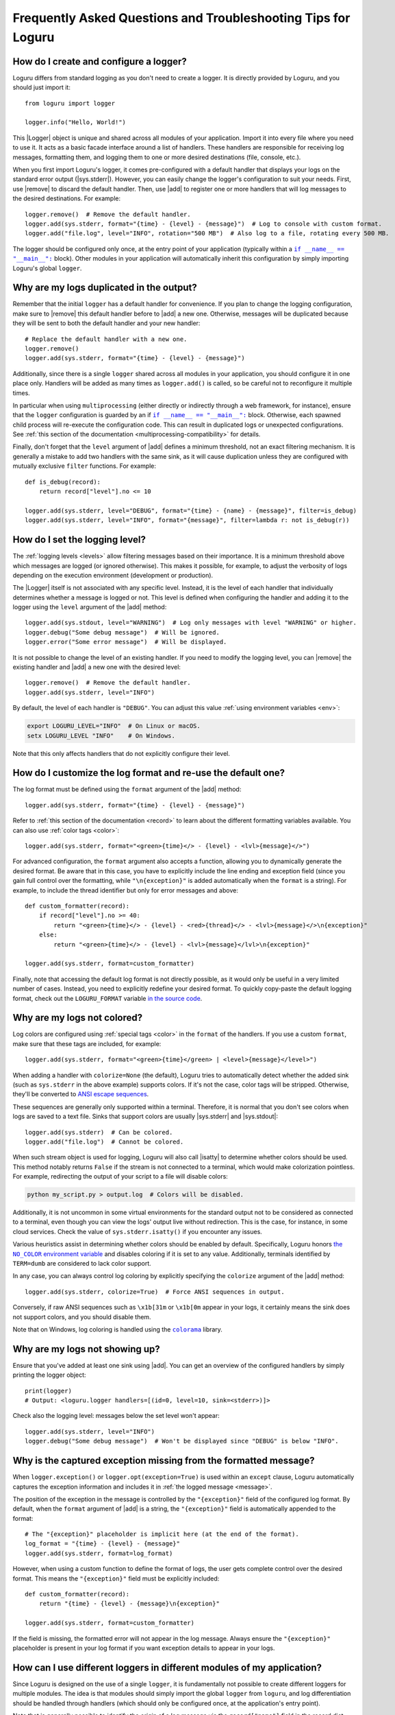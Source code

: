 Frequently Asked Questions and Troubleshooting Tips for Loguru
==============================================================

.. highlight:: python3

.. |sys.stdout| replace:: :data:`sys.stdout`
.. |sys.stderr| replace:: :data:`sys.stderr`
.. |str.format| replace:: :meth:`str.format()`
.. |isatty| replace:: :meth:`~io.IOBase.isatty`
.. |IOBase.close| replace:: :meth:`~io.IOBase.close`

.. |Logger| replace:: :class:`~loguru._logger.Logger`
.. |add| replace:: :meth:`~loguru._logger.Logger.add()`
.. |remove| replace:: :meth:`~loguru._logger.Logger.remove()`
.. |bind| replace:: :meth:`~loguru._logger.Logger.bind()`
.. |opt| replace:: :meth:`~loguru._logger.Logger.opt()`
.. |patch| replace:: :meth:`~loguru._logger.Logger.patch()`

.. |colorama| replace:: ``colorama``
.. _colorama: https://github.com/tartley/colorama

.. |if-name-equals-main| replace:: ``if __name__ == "__main__":``
.. _if-name-equals-main: https://docs.python.org/3/library/__main__.html#idiomatic-usage

.. |the-no-color-environment-variable| replace:: the ``NO_COLOR`` environment variable
.. _the-no-color-environment-variable: https://no-color.org/

.. _ANSI escape sequences: https://en.wikipedia.org/wiki/ANSI_escape_code


How do I create and configure a logger?
---------------------------------------

Loguru differs from standard logging as you don't need to create a logger. It is directly provided by Loguru, and you should just import it::

    from loguru import logger

    logger.info("Hello, World!")

This |Logger| object is unique and shared across all modules of your application. Import it into every file where you need to use it. It acts as a basic facade interface around a list of handlers. These handlers are responsible for receiving log messages, formatting them, and logging them to one or more desired destinations (file, console, etc.).

When you first import Loguru's logger, it comes pre-configured with a default handler that displays your logs on the standard error output (|sys.stderr|). However, you can easily change the logger's configuration to suit your needs. First, use |remove| to discard the default handler. Then, use |add| to register one or more handlers that will log messages to the desired destinations. For example::

    logger.remove()  # Remove the default handler.
    logger.add(sys.stderr, format="{time} - {level} - {message}")  # Log to console with custom format.
    logger.add("file.log", level="INFO", rotation="500 MB")  # Also log to a file, rotating every 500 MB.

The logger should be configured only once, at the entry point of your application (typically within a |if-name-equals-main|_ block). Other modules in your application will automatically inherit this configuration by simply importing Loguru's global ``logger``.

.. seealso::

   :ref:`Configuring Loguru to be used by a library or an application <configuring-loguru-as-lib-or-app>`


Why are my logs duplicated in the output?
-----------------------------------------

Remember that the initial ``logger`` has a default handler for convenience. If you plan to change the logging configuration, make sure to |remove| this default handler before to |add| a new one. Otherwise, messages will be duplicated because they will be sent to both the default handler and your new handler::

    # Replace the default handler with a new one.
    logger.remove()
    logger.add(sys.stderr, format="{time} - {level} - {message}")

Additionally, since there is a single ``logger`` shared across all modules in your application, you should configure it in one place only. Handlers will be added as many times as ``logger.add()`` is called, so be careful not to reconfigure it multiple times.

In particular when using ``multiprocessing`` (either directly or indirectly through a web framework, for instance), ensure that the ``logger`` configuration is guarded by an if |if-name-equals-main|_ block. Otherwise, each spawned child process will re-execute the configuration code. This can result in duplicated logs or unexpected configurations. See :ref:`this section of the documentation <multiprocessing-compatibility>` for details.

Finally, don't forget that the ``level`` argument of |add| defines a minimum threshold, not an exact filtering mechanism. It is generally a mistake to add two handlers with the same sink, as it will cause duplication unless they are configured with mutually exclusive ``filter`` functions. For example::

    def is_debug(record):
        return record["level"].no <= 10

    logger.add(sys.stderr, level="DEBUG", format="{time} - {name} - {message}", filter=is_debug)
    logger.add(sys.stderr, level="INFO", format="{message}", filter=lambda r: not is_debug(r))


How do I set the logging level?
-------------------------------

The :ref:`logging levels <levels>` allow filtering messages based on their importance. It is a minimum threshold above which messages are logged (or ignored otherwise). This makes it possible, for example, to adjust the verbosity of logs depending on the execution environment (development or production).

The |Logger| itself is not associated with any specific level. Instead, it is the level of each handler that individually determines whether a message is logged or not. This level is defined when configuring the handler and adding it to the logger using the ``level`` argument of the |add| method::

    logger.add(sys.stdout, level="WARNING")  # Log only messages with level "WARNING" or higher.
    logger.debug("Some debug message")  # Will be ignored.
    logger.error("Some error message")  # Will be displayed.

It is not possible to change the level of an existing handler. If you need to modify the logging level, you can |remove| the existing handler and |add| a new one with the desired level::

    logger.remove()  # Remove the default handler.
    logger.add(sys.stderr, level="INFO")

By default, the level of each handler is ``"DEBUG"``. You can adjust this value :ref:`using environment variables <env>`:

.. code:: text

    export LOGURU_LEVEL="INFO"  # On Linux or macOS.
    setx LOGURU_LEVEL "INFO"    # On Windows.

Note that this only affects handlers that do not explicitly configure their level.

.. seealso::

   :ref:`Changing the level of an existing handler <changing-level-of-existing-handler>`


How do I customize the log format and re-use the default one?
-------------------------------------------------------------

The log format must be defined using the ``format`` argument of the |add| method::

    logger.add(sys.stderr, format="{time} - {level} - {message}")

Refer to :ref:`this section of the documentation <record>` to learn about the different formatting variables available. You can also use :ref:`color tags <color>`::

    logger.add(sys.stderr, format="<green>{time}</> - {level} - <lvl>{message}</>")

For advanced configuration, the ``format`` argument also accepts a function, allowing you to dynamically generate the desired format. Be aware that in this case, you have to explicitly include the line ending and exception field (since you gain full control over the formatting, while ``"\n{exception}"`` is added automatically when the ``format`` is a string). For example, to include the thread identifier but only for error messages and above::

        def custom_formatter(record):
            if record["level"].no >= 40:
                return "<green>{time}</> - {level} - <red>{thread}</> - <lvl>{message}</>\n{exception}"
            else:
                return "<green>{time}</> - {level} - <lvl>{message}</lvl>\n{exception}"

        logger.add(sys.stderr, format=custom_formatter)

Finally, note that accessing the default log format is not directly possible, as it would only be useful in a very limited number of cases. Instead, you need to explicitly redefine your desired format. To quickly copy-paste the default logging format, check out the ``LOGURU_FORMAT`` variable `in the source code <https://github.com/Delgan/loguru/blob/master/loguru/_defaults.py>`_.


Why are my logs not colored?
----------------------------

Log colors are configured using :ref:`special tags <color>` in the ``format`` of the handlers. If you use a custom ``format``, make sure that these tags are included, for example::

    logger.add(sys.stderr, format="<green>{time}</green> | <level>{message}</level>")

When adding a handler with ``colorize=None`` (the default), Loguru tries to automatically detect whether the added sink (such as ``sys.stderr`` in the above example) supports colors. If it's not the case, color tags will be stripped. Otherwise, they'll be converted to `ANSI escape sequences`_.

These sequences are generally only supported within a terminal. Therefore, it is normal that you don't see colors when logs are saved to a text file. Sinks that support colors are usually |sys.stderr| and |sys.stdout|::

    logger.add(sys.stderr)  # Can be colored.
    logger.add("file.log")  # Cannot be colored.

When such stream object is used for logging, Loguru will also call |isatty| to determine whether colors should be used. This method notably returns ``False`` if the stream is not connected to a terminal, which would make colorization pointless. For example, redirecting the output of your script to a file will disable colors:

.. code-block:: bash

    python my_script.py > output.log  # Colors will be disabled.

Additionally, it is not uncommon in some virtual environments for the standard output not to be considered as connected to a terminal, even though you can view the logs' output live without redirection. This is the case, for instance, in some cloud services. Check the value of ``sys.stderr.isatty()`` if you encounter any issues.

Various heuristics assist in determining whether colors should be enabled by default. Specifically, Loguru honors |the-no-color-environment-variable|_ and disables coloring if it is set to any value. Additionally, terminals identified by ``TERM=dumb`` are considered to lack color support.

In any case, you can always control log coloring by explicitly specifying the ``colorize`` argument of the |add| method::

    logger.add(sys.stderr, colorize=True)  # Force ANSI sequences in output.

Conversely, if raw ANSI sequences such as ``\x1b[31m`` or ``\x1b[0m`` appear in your logs, it certainly means the sink does not support colors, and you should disable them.

Note that on Windows, log coloring is handled using the |colorama|_ library.


Why are my logs not showing up?
-------------------------------

Ensure that you've added at least one sink using |add|. You can get an overview of the configured handlers by simply printing the logger object::

    print(logger)
    # Output: <loguru.logger handlers=[(id=0, level=10, sink=<stderr>)]>


Check also the logging level: messages below the set level won't appear::

    logger.add(sys.stderr, level="INFO")
    logger.debug("Some debug message")  # Won't be displayed since "DEBUG" is below "INFO".


Why is the captured exception missing from the formatted message?
-----------------------------------------------------------------

When ``logger.exception()`` or ``logger.opt(exception=True)`` is used within an ``except`` clause, Loguru automatically captures the exception information and includes it in :ref:`the logged message <message>`.

The position of the exception in the message is controlled by the ``"{exception}"`` field of the configured log format. By default, when the ``format`` argument of |add| is a string, the ``"{exception}"`` field is automatically appended to the format::

    # The "{exception}" placeholder is implicit here (at the end of the format).
    log_format = "{time} - {level} - {message}"
    logger.add(sys.stderr, format=log_format)


However, when using a custom function to define the format of logs, the user gets complete control over the desired format. This means the ``"{exception}"`` field must be explicitly included::

    def custom_formatter(record):
        return "{time} - {level} - {message}\n{exception}"

    logger.add(sys.stderr, format=custom_formatter)

If the field is missing, the formatted error will not appear in the log message. Always ensure the ``"{exception}"`` placeholder is present in your log format if you want exception details to appear in your logs.


How can I use different loggers in different modules of my application?
-----------------------------------------------------------------------

Since Loguru is designed on the use of a single ``logger``, it is fundamentally not possible to create different loggers for multiple modules. The idea is that modules should simply import the global ``logger`` from ``loguru``, and log differentiation should be handled through handlers (which should only be configured once, at the application's entry point).

Note that is generally possible to identify the origin of a log message via the ``record["name"]`` field in the record dict. This field contains the name of the module that emitted the message. For example, you can use this information to redirect messages based on their origin::

    logger.add("my_app.log")  # All messages.
    logger.add("module_1.log", filter="module_1")  # Messages from "module_1" only.
    logger.add("module_2.log", filter="module_2")  # Messages from "module_2" only.

For more advanced use cases, it is recommended to use the |bind| method, which returns a new instance of the ``logger`` tied to the given value. This allows you to identify logs more precisely::

    def is_specific_log(record):
        return record["extra"].get("is_specific") is True

    logger.add("specific.log", filter=is_specific_log)
    logger.add("other.log", filter=lambda r: not is_specific_log(r))

    specific_logger = logger.bind(is_specific=True)
    specific_logger.info("This message will go to 'specific.log' only.")

    logger.info("This message will go to 'other.log' only.")

.. seealso::

   :ref:`Creating independent loggers with separate set of handlers <creating-independent-loggers>`


Why are my log files sometimes duplicated or the content trimmed?
-----------------------------------------------------------------

Problem with logging files duplicated or trimmed is generally symptomatic of a configuration issue. More precisely, this can happen if |add| is inadvertently called multiple times with the same file path.

When this happens, the file is opened again by the newly created handler. Consequently, multiple handlers manage and write to the same file concurrently. This is an incorrect situation that inevitably leads to conflicts. If the problem isn't detected, handlers risk overwriting logs over each other, otherwise it can also result in duplicated files at the moment of the rotation.

If you observe such weird behavior, you should review your code carefully to ensure that the same file sink is not being added multiple times. This can occur if ``multiprocessing`` is used incorrectly (see :ref:`this section of the documentation <multiprocessing-compatibility>` for more details). You have to make sure that the logger is not configured repeatedly by different processes, and you should use a |if-name-equals-main|_ guard.

It is also a common issue with web frameworks like Gunicorn and Uvicorn, as they start multiple workers in parallel. In such cases, you need to set up a log server, and configure workers to send messages to it using a socket. Refer to :ref:`Transmitting log messages across network, processes or Gunicorn workers <inter-process-communication>` for details.


Why am I facing errors when I use a custom formatting function?
---------------------------------------------------------------

When using a custom function to define the log format (by passing a callable to the ``format`` argument of |add|), you must ensure that the function returns a string containing the unformatted template and not an already formatted message.

This string should include placeholders for the fields you want to display (such as ``"{time}"``, ``"{level}"``, ``"{message}"``, etc). Later, Loguru will call an equivalent of |str.format| on this string, passing the log record as keyword arguments to replace the placeholders with actual values. If the returned string is already formatted (i.e., if it contains actual values instead of placeholders), some of the values might be interpreted as placeholders and lead to a ``ValueError`` or ``KeyError`` because they don't correspond to any key in the log record.

For example, the following code is incorrect because the function returns a pre-formatted string::

    def incorrect_dynamic_format(record):
        # This is wrong because it formats the message immediately.
        return f"{record['time']} - {record['level']} - {record['message']}"

    logger.add(sys.stderr, format=incorrect_dynamic_format)

Instead, the function should return a string with placeholders, like this::

    def correct_dynamic_format(record):
        # This is correct because it returns a template string.
        return "{time} - {level} - {message}\n{exception}"

    logger.add(sys.stderr, format=correct_dynamic_format)

Think about this function as a way to dynamically generate the format template, not to format the message itself. Loguru will handle the actual formatting of the log message later, using the template you provide.

If for some reason you need to format the message yourself, you should save the result in a new field of the record's ``"extra"`` dictionary, and then use this new field in the log format. For example::

    def custom_format_with_extra(record):
        record["extra"]["custom_msg"] = f"{record['time']} - {record['level']} - {record['message']}"
        return "{extra[custom_msg]}\n{exception}"

    logger.add(sys.stderr, format=custom_format_with_extra)

Finally, note that if your format contains curly braces that are not meant to be placeholders, you must escape them by doubling them::

    def custom_json_format(record):
        return '{{ "@timestamp": {time:X}, "levelno": "{level.no}", "msg": "{message}" }}'

    logger.add(sys.stderr, format=custom_json_format)


Why logging a message with f-string sometimes raises an exception?
------------------------------------------------------------------

When positional or keyword arguments are passed to the logging function, Loguru will integrate them to the message. For example::

    logger.info("My name is {name}", name="John")
    # Output: [INFO] My name is John

This is actually equivalent to using the |str.format| built-in Python method::

    message = "My name is {name}".format(name="John")
    logger.info(message)

However, the behavior described above can cause an error if the arguments passed were not intended to be formatted with the message (but rather just captured in the "extra" dict of the log record). This is particularly true if the message contains curly braces. The formatting function will then interpret them as placeholders and attempt to replace them with the passed arguments.

Here are some examples that result in various exceptions:

.. code-block::

    # KeyError: 'key1, key2'
    logger.warning("Config file missing keys: {key1, key2}", filename="app.cfg")

.. code-block::

    # ValueError: Single '{' encountered in format string
    logger.info("This is a curly bracket: {", foo="bar")

.. code-block::

    # AttributeError: 'dict' object has no attribute 'format'
    logger.debug({"key": "value"}, identifier=42)

.. code-block::

    # IndexError: Replacement index 0 out of range for positional args tuple
    logger.error("Use 'set()' not '{}' for empty set", strictness=9)


It is common to encounter these errors when using f-strings, as this can leads to the creation of a message that already contains curly braces. For example::

    data = {"foo": 42}

    # Will raise "KeyError" because it's equivalent to:
    #   logger.info("Processing '{'foo': 42}'", data=data)
    logger.info(f"Processing '{data}'", data=data)

Therefore, you must be careful not to inadvertently introduce curly braces into the message. Instead of using an f-string, you can let Loguru handle the formatting::

    logger.info("Processing '{data}'", data=data)

You can also use |bind| to add extra information to a message without formatting it::

    logger.bind(data=data).info(f"Processing '{data}'")

Finally, you can possibly disable formatting by doubling the curly braces::

    logger.info("Curly brackets are {{ and }}", data=data)


How do I fix "ValueError: I/O operation error on closed file"?
--------------------------------------------------------------

This error occurs because the logger is trying to write to a stream object (like ``sys.stderr`` or ``sys.stdout``) that has been closed, which is invalid (see |IOBase.close|).

When stream objects are used as logging sink, Loguru will not close them. This would be very inconvenient and incorrect (as the stream is global, it must remain usable after the sink has been removed). Since Loguru does not close such a stream by itself, this means something else closed the stream while it was still in use by the ``logger``.

This is generally due to some tools or specific environments that take the liberty of replacing ``sys.stdout`` and ``sys.stderr`` with their own stream object. In this way, they can capture what is written to the standard output. This is the case with some libraries, IDEs and cloud platforms.
The problem is that the ``logger`` will use this wrapped stream as well. If the third-party tool happens to clean up and close the stream, then the ``logger`` is left with an unusable sink.

Here is a simplified example to illustrate the issue::

    from contextlib import contextmanager
    import sys
    import io
    from loguru import logger


    @contextmanager
    def redirect_stdout(new_target):
        old_target, sys.stdout = sys.stdout, new_target
        try:
            yield new_target
        finally:
            sys.stdout = old_target
            new_target.close()


    if __name__ == "__main__":
        logger.remove()
        f = io.StringIO()

        with redirect_stdout(f):
            logger.add(sys.stdout)  # Logger is inadvertently configured with wrapped stream.
            logger.info("Hello")
            output = f.getvalue()

        print(f"Captured output: {output}")

        # ValueError: I/O operation on closed file.
        logger.info("World")


And here is another example causing the same error with Pytest::

    import sys
    from loguru import logger

    logger.remove()

    def test_1(capsys):
        # Here, "sys.stderr" is actually a mock object due to usage of "capsys" fixture.
        logger.add(sys.stderr, catch=False)
        logger.info("Test 1")


    def test_2():
        # After execution of the previous test, the mocked "sys.stderr" was closed by Pytest.
        # However, the handler was not removed from the Loguru logger. It'll raise a "ValueError" here.
        logger.info("Test 2", catch=False)


What you can possibly do in such a situation:

- identify any tool that could be manipulating ``sys.stdout``, try to call ``print(sys.stdout)`` to see if it's a wrapper object;
- make sure the ``logger`` is always fully re-initialized whenever your code is susceptible to clean up the wrapped ``sys.stdout``;
- configure the ``logger`` with ``logger.add(lambda m: sys.stdout.write(m))`` instead of ``logger.add(sys.stdout)``, so that the stream is dynamically retrieved and therefore not affected by changes.


How do I prevent "RuntimeError" due to "deadlock avoided"?
----------------------------------------------------------

The logging functions are not reentrant. This means you must not use the logger when it's already in use in the same thread. This situation can occur notably if you use the logger inside a sink (which itself is called by the logger). Logically, this would result in an infinite recursive loop. In practice, it would more likely cause your application to hang because logging is protected by an internal lock.

To prevent such problems, there is a mechanism that detects and prevents the logger from being called recursively. This is what might lead to a ``RuntimeError``. When faced with such an error, you need to ensure that the handlers you configure do not internally call the logger. This also applies to the logger from the standard ``logging`` library.

If you cannot prevent the use of the logger inside a handler, you should implement a ``filter`` to avoid recursive calls. For example::

    import sys
    from loguru import logger


    def my_sink(message):
        logger.debug("Within my sink")
        print(message, end="")


    def avoid_recursion(record):
        return record["function"] != "my_sink"


    if __name__ == "__main__":
        logger.remove()
        logger.add("file.log")
        logger.add(my_sink, filter=avoid_recursion)

        logger.info("First message")
        logger.debug("Another message")


Why is the source (name, file, function, line) of the log message incorrect or missing?
---------------------------------------------------------------------------------------

In some very specific circumstances, the module name might be ``None`` and the filename and function name might be ``"<unknown>"``.

.. code-block:: none

    2024-12-01 16:23:21.769 | INFO     | None:<unknown>:0 - Message from unknown source.

Such a situation indicates that the ``logger`` was unable to retrieve the caller's context. In particular, this can happen when Loguru is used with Dask or Cython. In such cases, this behavior is normal, and there is nothing to do unless you wish to implement a custom |patch| function::

    logger = logger.patch(lambda record: record.update(name="my_module"))

This issue may also result from improper use of the ``depth`` argument of the |opt| method. Make sure that the value of this argument is correct.


Why can't I access the ``Logger`` class and other types at runtime?
-------------------------------------------------------------------

The ``logger`` object imported from the ``loguru`` library is an instance of the |Logger| class. However, you should not attempt to instantiate a logger yourself. The |Logger| class is not public and will be unusable by your Python application. It is therefore expected that the following code will raise an error::

    from loguru import Logger
    # Output: ImportError: cannot import name 'Logger' from 'loguru'

It is only possible to use the |Logger| class in the context of type hints. In such cases, no error will be raised. Said otherwise, that means only type checkers can access the |Logger| class. Below is an example of how to use ``Logger`` for typing purposes, but without runtime access::

    from __future__ import annotations

    import typing

    from loguru import logger

    if typing.TYPE_CHECKING:
        from loguru import Logger

    def my_function(logger: Logger):
        logger.info("Hello, World!")

If for some reason you need to perform type checking at runtime, you can make a comparison with the type on the ``logger`` instance::

    import loguru
    import logging

    def my_function(logger: loguru.Logger | logging.Logger):
        if isinstance(logger, type(loguru.logger)):
            logger.info("Hello, {}!", "World")
        else:
            logger.info("Hello, %s!", "World")

.. seealso::

   :ref:`Type hints <type-hints>`
